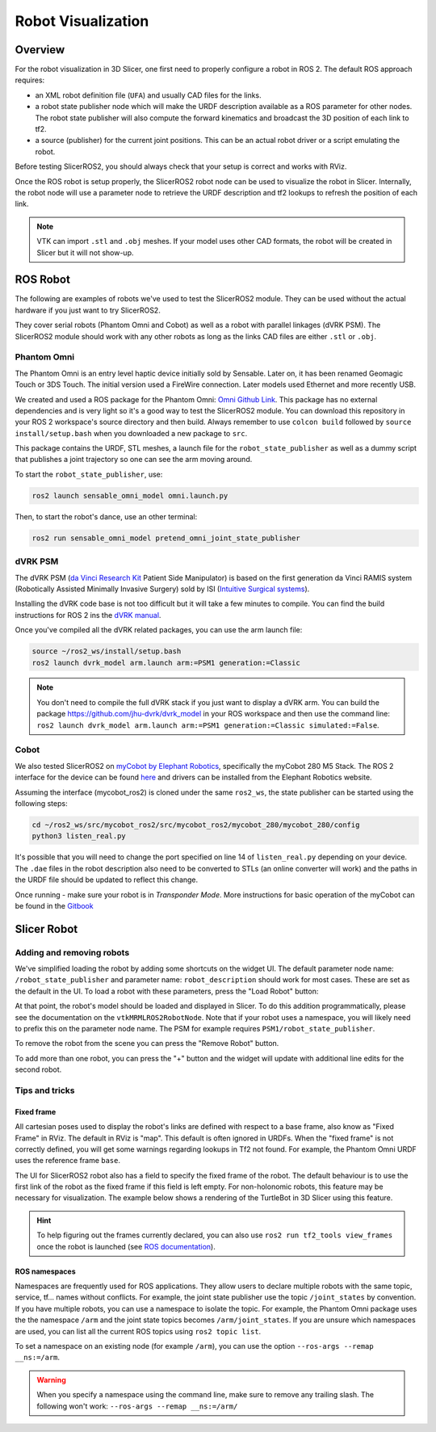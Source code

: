 
"""""""""""""""""""
Robot Visualization
"""""""""""""""""""

========
Overview
========

For the robot visualization in 3D Slicer, one first need to properly
configure a robot in ROS 2. The default ROS approach requires:

* an XML robot definition file (``UFA``) and usually CAD files for
  the links.

* a robot state publisher node which will make the URDF description
  available as a ROS parameter for other nodes.  The robot state
  publisher will also compute the forward kinematics and broadcast the
  3D position of each link to tf2.

* a source (publisher) for the current joint positions.  This can be
  an actual robot driver or a script emulating the robot.

Before testing SlicerROS2, you should always check that your setup is
correct and works with RViz.

Once the ROS robot is setup properly, the SlicerROS2 robot node can be
used to visualize the robot in Slicer.  Internally, the robot node
will use a parameter node to retrieve the URDF description and tf2
lookups to refresh the position of each link.

.. note::

   VTK can import ``.stl`` and ``.obj`` meshes.  If your model uses
   other CAD formats, the robot will be created in Slicer but it will
   not show-up.

=========
ROS Robot
=========

The following are examples of robots we've used to test the SlicerROS2
module. They can be used without the actual hardware if you just want
to try SlicerROS2.

They cover serial robots (Phantom Omni and Cobot) as well as a robot
with parallel linkages (dVRK PSM).  The SlicerROS2 module should work
with any other robots as long as the links CAD files are either
``.stl`` or ``.obj``.

Phantom Omni
============

The Phantom Omni is an entry level haptic device initially sold by
Sensable.  Later on, it has been renamed Geomagic Touch or 3DS Touch.
The initial version used a FireWire connection.  Later models used
Ethernet and more recently USB.

.. image:: /images/sensable-omni.png
  :width: 400
  :align: center
  :alt: Sensable Omni in Slicer

We created and used a ROS package for the Phantom Omni: `Omni Github
Link <https://github.com/jhu-saw/ros2_sensable_omni_model>`_.  This
package has no external dependencies and is very light so it's a good
way to test the SlicerROS2 module.  You can download this repository
in your ROS 2 workspace's source directory and then build.  Always
remember to use ``colcon build`` followed by ``source
install/setup.bash`` when you downloaded a new package to ``src``.

This package contains the URDF, STL meshes, a launch file for the
``robot_state_publisher`` as well as a dummy script that publishes a
joint trajectory so one can see the arm moving around.

To start the ``robot_state_publisher``, use:

.. code-block:: bash

  ros2 launch sensable_omni_model omni.launch.py

Then, to start the robot's dance, use an other terminal:

.. code-block:: bash

  ros2 run sensable_omni_model pretend_omni_joint_state_publisher


dVRK PSM
========

The dVRK PSM (`da Vinci Research
Kit <https://dvrk.readthedocs.io/>`_
Patient Side Manipulator) is based on the first generation da Vinci
RAMIS system (Robotically Assisted Minimally Invasive Surgery) sold by
ISI (`Intuitive Surgical systems <https://www.intuitive.com/>`_).

.. image:: /images/dVRK-PSM.png
  :width: 400
  :align: center
  :alt: dVRK PSM in Slicer

Installing the dVRK code base is not too difficult but it will take a
few minutes to compile.  You can find the build instructions for ROS 2
ins the `dVRK manual
<https://dvrk.readthedocs.io/en/latest/pages/software/compilation/ros2.html>`_.

Once you've compiled all the dVRK related packages, you can use the arm launch file:

.. code-block:: bash

   source ~/ros2_ws/install/setup.bash
   ros2 launch dvrk_model arm.launch arm:=PSM1 generation:=Classic

.. note::

   You don't need to compile the full dVRK stack if you just want to
   display a dVRK arm.  You can build the package
   https://github.com/jhu-dvrk/dvrk_model in your ROS workspace and
   then use the command line: ``ros2 launch dvrk_model arm.launch
   arm:=PSM1 generation:=Classic simulated:=False``.


Cobot
=====

We also tested SlicerROS2 on `myCobot by Elephant Robotics
<https://www.elephantrobotics.com/en/mycobot-en/>`_, specifically the
myCobot 280 M5 Stack.  The ROS 2 interface for the device can be found
`here <https://github.com/elephantrobotics/mycobot_ros2>`_ and drivers
can be installed from the Elephant Robotics website.

Assuming the interface (mycobot_ros2) is cloned under the same
``ros2_ws``, the state publisher can be started using the following steps:

.. code-block:: bash

  cd ~/ros2_ws/src/mycobot_ros2/src/mycobot_ros2/mycobot_280/mycobot_280/config
  python3 listen_real.py

It's possible that you will need to change the port specified on line
14 of ``listen_real.py`` depending on your device.  The ``.dae`` files
in the robot description also need to be converted to STLs (an online
converter will work) and the paths in the URDF file should be updated
to reflect this change.

Once running - make sure your robot is in *Transponder Mode*. More
instructions for basic operation of the myCobot can be found in the
`Gitbook
<https://docs.elephantrobotics.com/docs/gitbook-en/2-serialproduct/2.1-280/2.1-280.html>`_


============
Slicer Robot
============

.. _load_robot:

Adding and removing robots
==========================

We've simplified loading the robot by adding some shortcuts on the
widget UI. The default parameter node name: ``/robot_state_publisher``
and parameter name: ``robot_description`` should work for most
cases. These are set as the default in the UI. To load a robot with
these parameters, press the "Load Robot" button:

.. image:: /images/LoadRobot.png
  :width: 300
  :align: center
  :alt: Defining a robot in Slicer

At that point, the robot's model should be loaded and displayed in
Slicer. To do this addition programmatically, please see the
documentation on the ``vtkMRMLROS2RobotNode``. Note that if your robot
uses a namespace, you will likely need to prefix this on the parameter
node name. The PSM for example requires
``PSM1/robot_state_publisher``.

To remove the robot from the scene you can press the "Remove Robot"
button.

.. image:: ../images/RemoveRobot.png
  :width: 300
  :align: center
  :alt: Defining a robot with a namespace in Slicer

To add more than one robot, you can press the "+" button and the
widget will update with additional line edits for the second robot.

.. image:: /images/AddRobot.png
  :width: 300
  :align: center
  :alt: Defining a robot with a namespace in Slicer

Tips and tricks
===============

Fixed frame
-----------

All cartesian poses used to display the robot's links are defined with
respect to a base frame, also know as "Fixed Frame" in RViz. The
default in RViz is "map". This default is often ignored in URDFs. When
the "fixed frame" is not correctly defined, you will get some warnings
regarding lookups in Tf2 not found. For example, the Phantom Omni URDF
uses the reference frame ``base``.

The UI for SlicerROS2 robot also has a field to specify the fixed
frame of the robot. The default behaviour is to use the first link of
the robot as the fixed frame if this field is left empty. For
non-holonomic robots, this feature may be necessary for
visualization. The example below shows a rendering of the TurtleBot in
3D Slicer using this feature.

.. image:: /images/turtlebot.gif
  :width: 800
  :align: center
  :alt: Defining a robot with a namespace in Slicer

.. hint::

   To help figuring out the frames currently declared, you can also
   use ``ros2 run tf2_tools view_frames`` once the robot is launched
   (see `ROS documentation
   <https://docs.ros.org/en/jazzy/Tutorials/Intermediate/Tf2/Debugging-Tf2-Problems.html>`_).

ROS namespaces
--------------

Namespaces are frequently used for ROS applications. They allow users
to declare multiple robots with the same topic, service, tf... names
without conflicts. For example, the joint state publisher use the
topic ``/joint_states`` by convention. If you have multiple robots,
you can use a namespace to isolate the topic.  For example, the
Phantom Omni package uses the the namespace ``/arm`` and the joint
state topics becomes ``/arm/joint_states``. If you are unsure which
namespaces are used, you can list all the current ROS topics using
``ros2 topic list``.

To set a namespace on an existing node (for example ``/arm``), you can
use the option ``--ros-args --remap __ns:=/arm``.

.. warning::

   When you specify a namespace using the command line, make sure to
   remove any trailing slash.  The following won't work:
   ``--ros-args --remap __ns:=/arm/``
